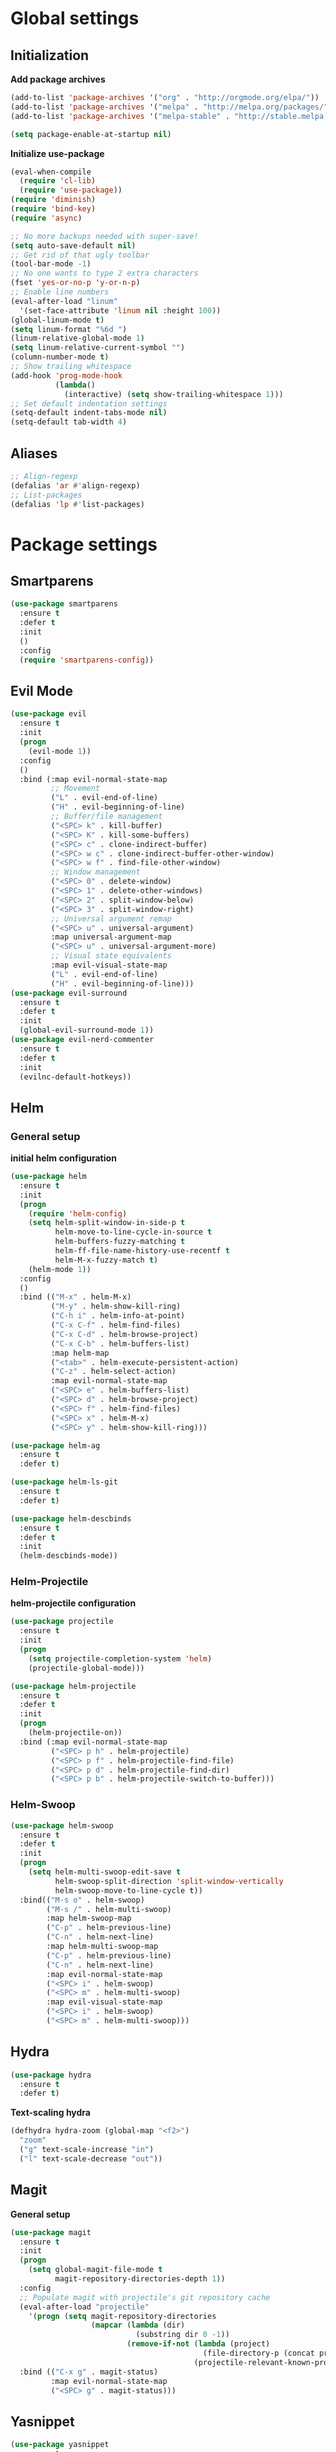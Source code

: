 * Global settings
** Initialization
*Add package archives*
#+BEGIN_SRC emacs-lisp
  (add-to-list 'package-archives '("org" . "http://orgmode.org/elpa/"))
  (add-to-list 'package-archives '("melpa" . "http://melpa.org/packages/"))
  (add-to-list 'package-archives '("melpa-stable" . "http://stable.melpa.org/packages/"))

  (setq package-enable-at-startup nil)
#+END_SRC

*Initialize use-package*
#+BEGIN_SRC emacs-lisp
  (eval-when-compile
    (require 'cl-lib)
    (require 'use-package))
  (require 'diminish)
  (require 'bind-key)
  (require 'async)
#+END_SRC

#+BEGIN_SRC emacs-lisp
  ;; No more backups needed with super-save!
  (setq auto-save-default nil)
  ;; Get rid of that ugly toolbar
  (tool-bar-mode -1)
  ;; No one wants to type 2 extra characters
  (fset 'yes-or-no-p 'y-or-n-p)
  ;; Enable line numbers
  (eval-after-load "linum"
    '(set-face-attribute 'linum nil :height 100))
  (global-linum-mode t)
  (setq linum-format "%6d ")
  (linum-relative-global-mode 1)
  (setq linum-relative-current-symbol "")
  (column-number-mode t)
  ;; Show trailing whitespace
  (add-hook 'prog-mode-hook
            (lambda()
              (interactive) (setq show-trailing-whitespace 1)))
  ;; Set default indentation settings
  (setq-default indent-tabs-mode nil)
  (setq-default tab-width 4)
#+END_SRC

** Aliases
#+BEGIN_SRC emacs-lisp
  ;; Align-regexp
  (defalias 'ar #'align-regexp)
  ;; List-packages
  (defalias 'lp #'list-packages)
#+END_SRC

* Package settings
** Smartparens
#+BEGIN_SRC emacs-lisp
  (use-package smartparens
    :ensure t
    :defer t
    :init
    ()
    :config
    (require 'smartparens-config))
#+END_SRC

** Evil Mode
#+BEGIN_SRC emacs-lisp
  (use-package evil
    :ensure t
    :init
    (progn
      (evil-mode 1))
    :config
    ()
    :bind (:map evil-normal-state-map
           ;; Movement
           ("L" . evil-end-of-line)
           ("H" . evil-beginning-of-line)
           ;; Buffer/file management
           ("<SPC> k" . kill-buffer)
           ("<SPC> K" . kill-some-buffers)
           ("<SPC> c" . clone-indirect-buffer)
           ("<SPC> w c" . clone-indirect-buffer-other-window)
           ("<SPC> w f" . find-file-other-window)
           ;; Window management
           ("<SPC> 0" . delete-window)
           ("<SPC> 1" . delete-other-windows)
           ("<SPC> 2" . split-window-below)
           ("<SPC> 3" . split-window-right)
           ;; Universal argument remap
           ("<SPC> u" . universal-argument)
           :map universal-argument-map
           ("<SPC> u" . universal-argument-more)
           ;; Visual state equivalents
           :map evil-visual-state-map
           ("L" . evil-end-of-line)
           ("H" . evil-beginning-of-line)))
  (use-package evil-surround
    :ensure t
    :defer t
    :init
    (global-evil-surround-mode 1))
  (use-package evil-nerd-commenter
    :ensure t
    :defer t
    :init
    (evilnc-default-hotkeys))
#+END_SRC

** Helm
*** General setup
*initial helm configuration*
#+BEGIN_SRC emacs-lisp
  (use-package helm
    :ensure t
    :init
    (progn
      (require 'helm-config)
      (setq helm-split-window-in-side-p t
            helm-move-to-line-cycle-in-source t
            helm-buffers-fuzzy-matching t
            helm-ff-file-name-history-use-recentf t
            helm-M-x-fuzzy-match t)
      (helm-mode 1))
    :config
    ()
    :bind (("M-x" . helm-M-x)
           ("M-y" . helm-show-kill-ring)
           ("C-h i" . helm-info-at-point)
           ("C-x C-f" . helm-find-files)
           ("C-x C-d" . helm-browse-project)
           ("C-x C-b" . helm-buffers-list)
           :map helm-map
           ("<tab>" . helm-execute-persistent-action)
           ("C-z" . helm-select-action)
           :map evil-normal-state-map
           ("<SPC> e" . helm-buffers-list)
           ("<SPC> d" . helm-browse-project)
           ("<SPC> f" . helm-find-files)
           ("<SPC> x" . helm-M-x)
           ("<SPC> y" . helm-show-kill-ring)))

  (use-package helm-ag
    :ensure t
    :defer t)

  (use-package helm-ls-git
    :ensure t
    :defer t)

  (use-package helm-descbinds
    :ensure t
    :defer t
    :init
    (helm-descbinds-mode))
#+END_SRC

*** Helm-Projectile
*helm-projectile configuration*
#+BEGIN_SRC emacs-lisp
  (use-package projectile
    :ensure t
    :init
    (progn
      (setq projectile-completion-system 'helm)
      (projectile-global-mode)))

  (use-package helm-projectile
    :ensure t
    :defer t
    :init
    (progn
      (helm-projectile-on))
    :bind (:map evil-normal-state-map
           ("<SPC> p h" . helm-projectile)
           ("<SPC> p f" . helm-projectile-find-file)
           ("<SPC> p d" . helm-projectile-find-dir)
           ("<SPC> p b" . helm-projectile-switch-to-buffer)))
#+END_SRC

*** Helm-Swoop
#+BEGIN_SRC emacs-lisp
    (use-package helm-swoop
      :ensure t
      :defer t
      :init
      (progn
        (setq helm-multi-swoop-edit-save t
              helm-swoop-split-direction 'split-window-vertically
              helm-swoop-move-to-line-cycle t))
      :bind(("M-s o" . helm-swoop)
            ("M-s /" . helm-multi-swoop)
            :map helm-swoop-map
            ("C-p" . helm-previous-line)
            ("C-n" . helm-next-line)
            :map helm-multi-swoop-map
            ("C-p" . helm-previous-line)
            ("C-n" . helm-next-line)
            :map evil-normal-state-map
            ("<SPC> i" . helm-swoop)
            ("<SPC> m" . helm-multi-swoop)
            :map evil-visual-state-map
            ("<SPC> i" . helm-swoop)
            ("<SPC> m" . helm-multi-swoop)))
#+END_SRC

** Hydra
#+BEGIN_SRC emacs-lisp
  (use-package hydra
    :ensure t
    :defer t)
#+END_SRC

*Text-scaling hydra*
#+BEGIN_SRC emacs-lisp
  (defhydra hydra-zoom (global-map "<f2>")
    "zoom"
    ("g" text-scale-increase "in")
    ("l" text-scale-decrease "out"))
#+END_SRC

** Magit
*General setup*
#+BEGIN_SRC emacs-lisp
    (use-package magit
      :ensure t
      :init
      (progn
        (setq global-magit-file-mode t
              magit-repository-directories-depth 1))
      :config
      ;; Populate magit with projectile's git repository cache
      (eval-after-load "projectile"
        '(progn (setq magit-repository-directories
                      (mapcar (lambda (dir)
                                (substring dir 0 -1))
                              (remove-if-not (lambda (project)
                                               (file-directory-p (concat project "/.git/")))
                                             (projectile-relevant-known-projects))))))
      :bind (("C-x g" . magit-status)
             :map evil-normal-state-map
             ("<SPC> g" . magit-status)))
#+END_SRC

** Yasnippet
#+BEGIN_SRC emacs-lisp
  (use-package yasnippet
    :ensure t
    :init
    (progn
      (add-to-list 'load-path
                "~/.emacs.d/plugins/yasnippet")
      (yas-global-mode 1)))
#+END_SRC

** Flycheck
#+BEGIN_SRC emacs-lisp
  (use-package flycheck
    :ensure t
    :init
    (progn
      (add-hook 'after-init-hook #'global-flycheck-mode)))
#+END_SRC

** Pos-tip
#+BEGIN_SRC emacs-lisp
  (use-package pos-tip)
#+END_SRC

** Company auto-completion
*** General setup
#+BEGIN_SRC emacs-lisp
  (use-package company
    :ensure t
    :init
    (progn
      (setq company-idle-delay .3))
    :config
    (setq company-backends (delete 'company-semantic company-backends))
    :bind (("M-/" . company-complete)
           :map evil-insert-state-map
           ("C-p" . company-select-previous)
           ("C-n" . company-select-next)))
  (add-hook 'after-init-hook 'global-company-mode)
#+END_SRC

*Company-quickhelp pop-ups*
#+BEGIN_SRC emacs-lisp
  (use-package company-quickhelp
    :defer t
    :ensure t
    :init
    (progn
      (setq company-quickhelp-delay .3)
      (company-quickhelp-mode 1)))
#+END_SRC

*Yasnippet integration in every backend*
#+BEGIN_SRC emacs-lisp
  ;; Add yasnippet support for all company backends
  (defvar company-mode/enable-yas t
  "Enable yasnippet for all backends.")
  (defun company-mode/backend-with-yas (backend)
  (if (or (not company-mode/enable-yas) (and (listp backend) (member 'company-yasnippet backend)))
      backend
      (append (if (consp backend) backend (list backend))
              '(:with company-yasnippet))))
  (setq company-backends (mapcar #'company-mode/backend-with-yas company-backends))
#+END_SRC

*** Python completion
#+BEGIN_SRC emacs-lisp
  (setq python-shell-interpreter "/usr/bin/ipython3")
  (use-package jedi-core
    :ensure t
    :init
    (progn
      (setq jedi:complete-on-dot t
            jedi:get-in-function-call-delay 500)
      (add-hook 'python-mode-hook 'jedi:setup)))

  (use-package elpy
    :ensure t
    :init
    (progn
      (setq elpy-rpc-backend "jedi")
      ;; Elpy uses company for completion
      ;; so we don't have to specify a backend
      (elpy-enable)))
#+END_SRC

*** Ruby completion
#+BEGIN_SRC emacs-lisp
  (setq ruby-indent-level 2)
  (use-package inf-ruby
    :ensure t
    :defer t
    :init
    (progn
      (add-hook 'compilation-filter-hook 'inf-ruby-auto-enter)))

  (use-package ruby-tools
    :ensure t
    :defer t)
#+END_SRC

*** Company-web-mode
*General setup*
#+BEGIN_SRC emacs-lisp
  (defun my/web-mode-hook ()
    (add-to-list 'company-backends '(company-tern company-web-html)))
  (use-package company-web
    :ensure t
    :defer t
    :init
    (progn
      (add-hook 'web-mode-hook 'my/web-mode-hook))
    :config
    (;; Enable JavaScript completion between <script>...</script> tags
     (defadvice company-tern (before web-mode-set-up-ac-sources activate)
       "Set `tern-mode' based on current language before running company-tern."
       (message "advice")
       (if (equal major-mode 'web-mode)
           (let ((web-mode-cur-language
                  (web-mode-language-at-pos)))
             (if (or (string= web-mode-cur-language "javascript")
                     (string= web-mode-cur-language "jsx")
                     )
                 (unless tern-mode (tern-mode))
               (if tern-mode (tern-mode -1))))))))
#+END_SRC

*Emmet*
#+BEGIN_SRC emacs-lisp
  (use-package emmet-mode
    :ensure t
    :init
    (progn
      (add-hook 'html-mode-hook 'emmet-mode)
      (add-hook 'css-mode-hook 'emmet-mode)
      (add-hook 'scss-mode-hook 'emmet-mode)))
#+END_SRC

*** (S)CSS completion
#+BEGIN_SRC emacs-lisp
  (defun my/css-mode-hook ()
    (add-to-list 'company-backends 'company-css)
    (setq css-indent-offset 2))
  (add-hook 'css-mode-hook 'my/css-mode-hook)
  (use-package scss-mode
    :ensure t
    :mode ("\\.scss\\'" . scss-mode)
    :init
    (progn
      (setq scss-compile-at-save nil)
      (add-hook 'scss-mode-hook 'my/css-mode-hook)))
#+END_SRC

*** ES/JS completion
#+BEGIN_SRC emacs-lisp
  (defun my/js-mode-hook ()
    (add-to-list 'company-backends 'company-tern))
  (use-package company-tern
    :ensure t
    :defer t
    :init
    (progn
      (add-hook 'js-mode-hook 'my/js-mode-hook)))
#+END_SRC

*** C/C++ completion
*General emacs settings*
#+BEGIN_SRC emacs-lisp
  (setq c-default-style "linux")
  (setq c-basic-offset 8)
#+END_SRC

*Function args*
#+BEGIN_SRC emacs-lisp
  (use-package function-args
    :ensure t
    :mode ("\\.h\\'" . c++-mode)
    :init
    (progn
      (set-default 'semantic-case-fold t)
      (fa-config-default)))
#+END_SRC

*Company-c-headers*
#+BEGIN_SRC emacs-lisp
  (use-package company-c-headers
    :ensure t
    :defer t
    :init
    (progn
      (add-hook 'c-mode-hook (lambda ()
                               (add-to-list 'company-backends 'company-c-headers)))
      (add-hook 'c++-mode-hook (lambda ()
                                 (add-to-list 'company-backends 'company-c-headers))))
    :config
    (add-to-list 'company-c-headers-path-system "/usr/include/c++/6.1.1"))
#+END_SRC

*Helm-gtags*
#+BEGIN_SRC emacs-lisp
  (use-package helm-gtags
    :ensure t
    :defer t
    :init
    (progn
      (setq helm-gtags-ignore-case t
            helm-gtags-auto-update t
            helm-gtags-use-input-at-cursor t
            helm-gtags-pulse-at-cursor t
            helm-gtags-prefix-key "\C-cg"
            helm-gtags-suggested-key-mapping t)
      (add-hook 'dired-mode-hook 'helm-gtags-mode)
      (add-hook 'eshell-mode-hook 'helm-gtags-mode)
      (add-hook 'c-mode-hook 'helm-gtags-mode)
      (add-hook 'c++-mode-hook 'helm-gtags-mode)
      (add-hook 'asm-mode-hook 'helm-gtags-mode))
    :bind (:map helm-gtags-mode-map
           ("C-c g a" . helm-gtags-tags-in-this-function)
           ("C-j" . helm-gtags-select)
           ("M-." . helm-gtags-dwim)
           ("M-," . helm-gtags-pop-stack)
           ("C-c <" . helm-gtags-previous-history)
           ("C-c >" . helm-gtags-next-history)))
#+END_SRC

** Org-mode
#+BEGIN_SRC emacs-lisp
  (use-package org
    :ensure t
    :pin org
    :mode (("\\.org$" . org-mode))
    :init
    (progn
      (setq org-log-done t
            org-src-fontify-natively t))
    :bind (("\C-cl" . org-store-link)
           ("\C-ca" . org-agenda)
           ("\C-cc" . org-capture)
           ("\C-cb" . org-iswitchb)
;           :map evil-normal-state-map
;           ("t" . org-todo)
;           ("T" . org-insert-todo-heading)
;           ("<SPC> a" . org-agenda)
;           ("<SPC> t" . org-show-todo-tree)
;           ("<SPC> c" . org-archive-subtree)
;           ("<SPC> l" . org-store-link)
))
#+END_SRC

** Avy/Ace-window
#+BEGIN_SRC emacs-lisp
  (use-package avy
    :ensure t
    :init
    (progn
      (avy-setup-default)
      (setq avy-keys (number-sequence ?a ?z)
            avy-all-windows 'all-frames
            avy-case-fold-search nil))
    :bind (("M-s c" . avy-goto-char)
           ("M-s s" . avy-goto-char-2)
           ("M-s l" . avy-goto-line)
           ("M-s e" . avy-goto-word-0)
           ("M-s w" . avy-goto-word-1)
           :map evil-normal-state-map
           ("s" . avy-goto-char-2)
           ("<SPC> l" . avy-goto-line)
           :map evil-motion-state-map
           ("s" . avy-goto-char-2)))

  (use-package ace-window
    :ensure t
    :bind (("M-n" . ace-window)
           :map evil-normal-state-map
           ("<SPC> n" . ace-window)
           :map evil-visual-state-map
           ("<SPC> n" . ace-window)))
#+END_SRC   

** Super-save
#+BEGIN_SRC emacs-lisp
  (use-package super-save
    :ensure t
    :init
    (setq super-save-auto-save-when-idle t)
    :config
    (super-save-mode +1))
#+END_SRC

** Smart-mode-line
#+BEGIN_SRC emacs-lisp
  (use-package smart-mode-line
    :ensure t
    :init
    (progn
      (add-hook 'after-init-hook 'sml/setup)))
#+END_SRC

** Theme
#+BEGIN_SRC emacs-lisp
  (setq custom-safe-themes t)
  (setq x-underline-at-descent-line t)
  (use-package solarized-theme
    :ensure t
    :init
    (progn
      (setq solarized-distinct-fringe-background nil
            solarized-scale-org-headlines nil
            solarized-use-variable-pitch nil
            solarized-high-contrast-modeline t)
      (load-theme 'solarized-light t)))
#+END_SRC
